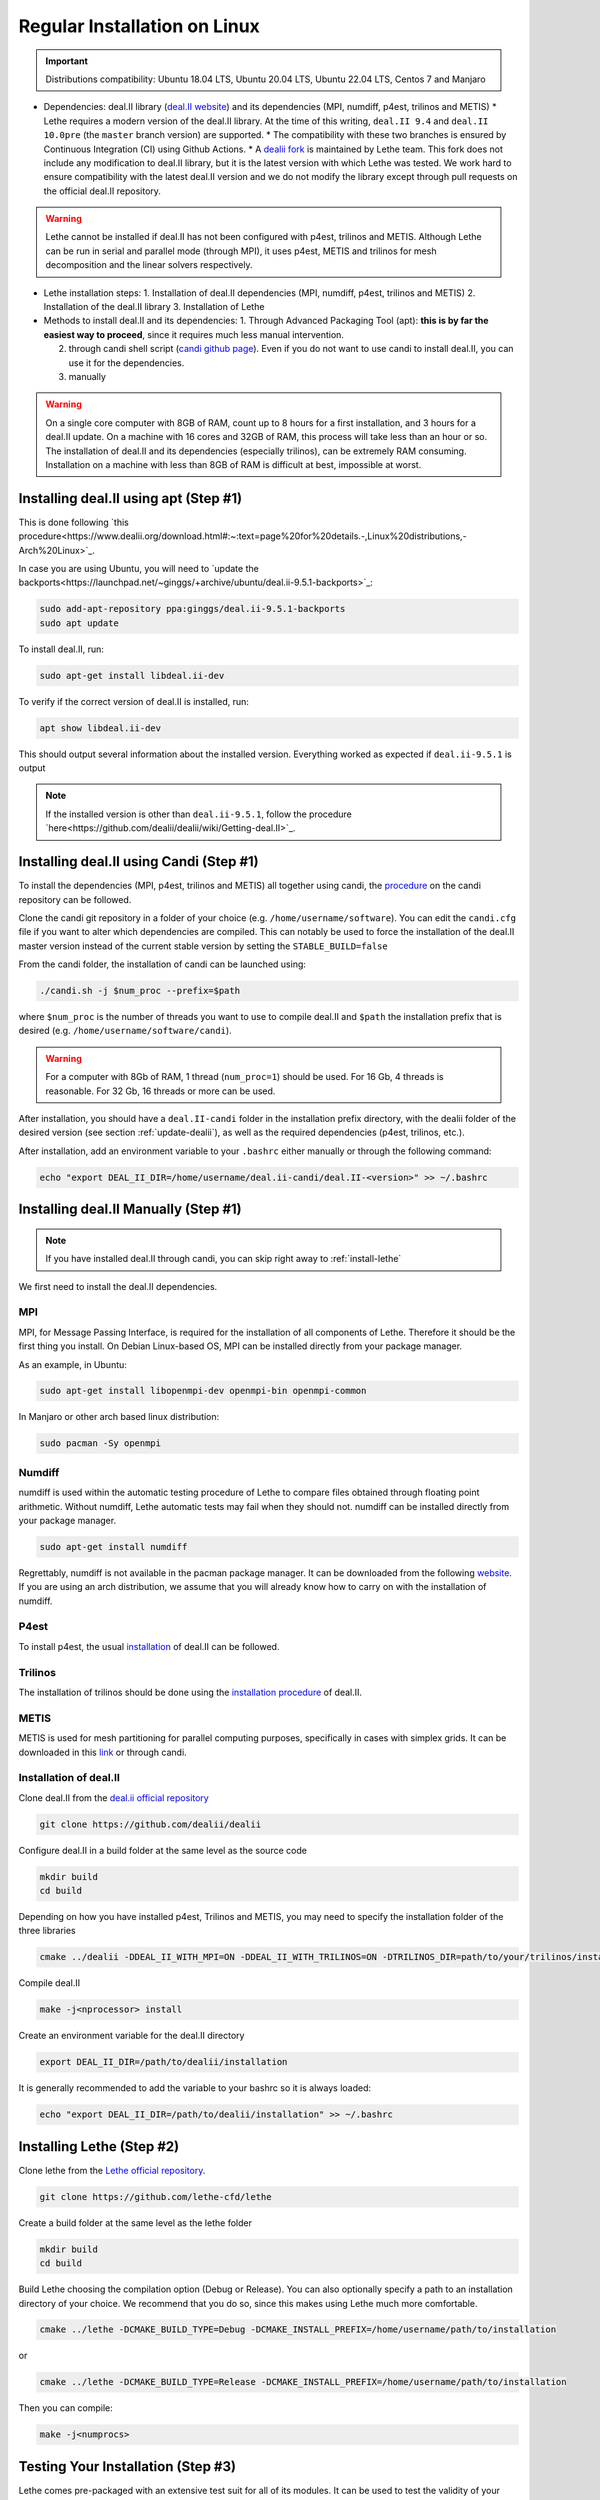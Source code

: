 ==============================
Regular Installation on Linux
==============================

.. figure:: ./images/linux.png
   :height: 100px

.. important::
  Distributions compatibility: Ubuntu 18.04 LTS, Ubuntu 20.04 LTS, Ubuntu 22.04 LTS, Centos 7 and Manjaro

* Dependencies: deal.II library (`deal.II website <https://www.dealii.org/>`_) and its dependencies (MPI, numdiff, p4est, trilinos and METIS)
  * Lethe requires a modern version of the deal.II library. At the time of this writing, ``deal.II 9.4`` and ``deal.II 10.0pre`` (the ``master`` branch version) are supported.
  * The compatibility with these two branches is ensured by Continuous Integration (CI) using Github Actions.
  * A `dealii fork <https://github.com/lethe-cfd/dealii>`_ is maintained by Lethe team. This fork does not include any modification to deal.II library, but it is the latest version with which Lethe was tested. We work hard to ensure compatibility with the latest deal.II version and we do not modify the library except through pull requests on the official deal.II repository.

.. warning:: 
  Lethe cannot be installed if deal.II has not been configured with p4est, trilinos and METIS. Although Lethe can be run in serial and parallel mode (through MPI), it uses p4est, METIS and trilinos for mesh decomposition and the linear solvers respectively.

* Lethe installation steps:
  1. Installation of deal.II dependencies (MPI, numdiff, p4est, trilinos and METIS)
  2. Installation of the deal.II library
  3. Installation of Lethe

* Methods to install deal.II and its dependencies:
  1. Through Advanced Packaging Tool (apt): **this is by far the easiest way to proceed**, since it requires much less manual intervention.

  2. through candi shell script (`candi github page <https://github.com/dealii/candi>`_). Even if you do not want to use candi to install deal.II, you can use it for the dependencies.

  3. manually

.. warning::
  On a single core computer with 8GB of RAM, count up to 8 hours for a first installation, and 3 hours for a deal.II update. On a machine with 16 cores and 32GB of RAM, this process will take less than an hour or so. The installation of deal.II and its dependencies (especially trilinos), can be extremely RAM consuming. Installation on a machine with less than 8GB of RAM is difficult at best, impossible at worst.

Installing deal.II using apt (Step #1)
-----------------------------------------

This is done following `this procedure<https://www.dealii.org/download.html#:~:text=page%20for%20details.-,Linux%20distributions,-Arch%20Linux>`_.

In case you are using Ubuntu, you will need to `update the backports<https://launchpad.net/~ginggs/+archive/ubuntu/deal.ii-9.5.1-backports>`_:

.. code-block:: text
  :class: copy-button

  sudo add-apt-repository ppa:ginggs/deal.ii-9.5.1-backports
  sudo apt update

To install deal.II, run:

.. code-block:: text
  :class: copy-button

  sudo apt-get install libdeal.ii-dev

To verify if the correct version of deal.II is installed, run:

.. code-block:: text
  :class: copy-button

  apt show libdeal.ii-dev

This should output several information about the installed version. Everything worked as expected if ``deal.ii-9.5.1`` is output

.. note::

  If the installed version is other than ``deal.ii-9.5.1``, follow the procedure `here<https://github.com/dealii/dealii/wiki/Getting-deal.II>`_.

Installing deal.II using Candi (Step #1)
-----------------------------------------

To install the dependencies (MPI, p4est, trilinos and METIS) all together using candi, the `procedure <https://github.com/dealii/candi.git>`_ on the candi repository can be followed.

Clone the candi git repository in a folder of your choice  (e.g. ``/home/username/software``). You can edit the ``candi.cfg`` file if you want to alter which dependencies are compiled. This can notably be used to force the installation of the deal.II master version instead of the current stable version by setting the ``STABLE_BUILD=false``

From the candi folder, the installation of candi can be launched using:

.. code-block:: text
  :class: copy-button

  ./candi.sh -j $num_proc --prefix=$path


where ``$num_proc`` is the number of threads you want to use to compile deal.II and ``$path`` the installation prefix that is desired (e.g. ``/home/username/software/candi``). 

.. warning:: 
  For a computer with 8Gb of RAM, 1 thread (``num_proc=1``) should be used. For 16 Gb, 4 threads is reasonable. For 32 Gb, 16 threads or more can be used.


After installation, you should have a ``deal.II-candi`` folder in the installation prefix directory, with the dealii folder of the desired version (see section :ref:`update-dealii`), as well as the required dependencies (p4est, trilinos, etc.).

After installation, add an environment variable to your ``.bashrc`` either manually or through the following command:

.. code-block:: text
  :class: copy-button

  echo "export DEAL_II_DIR=/home/username/deal.ii-candi/deal.II-<version>" >> ~/.bashrc

Installing deal.II Manually (Step #1)
--------------------------------------
.. note:: 
  If you have installed deal.II through candi, you can skip right away to :ref:`install-lethe`

We first need to install the deal.II dependencies.


MPI
~~~~~

MPI, for Message Passing Interface, is required for the installation of all components of Lethe. Therefore it should be the first thing you install. On Debian Linux-based OS, MPI can be installed directly from your package manager. 

As an example, in Ubuntu:

.. code-block:: text
  :class: copy-button

  sudo apt-get install libopenmpi-dev openmpi-bin openmpi-common

In Manjaro or other arch based linux distribution:

.. code-block:: text
  :class: copy-button

  sudo pacman -Sy openmpi


Numdiff
~~~~~~~~

numdiff is used within the automatic testing procedure of Lethe to compare files obtained through floating point arithmetic. Without numdiff, Lethe automatic tests may fail when they should not. numdiff can be installed directly from your package manager.

.. code-block:: text
  :class: copy-button

  sudo apt-get install numdiff

Regrettably, numdiff is not available in the pacman package manager. It can be downloaded from the following `website <http://www.nongnu.org/numdiff/>`_. If you are using an arch distribution, we assume that you will already know how to carry on with the installation of numdiff.

P4est
~~~~~~~

To install p4est, the usual `installation <https://www.dealii.org/current/external-libs/p4est.html>`_ of deal.II can be followed.



Trilinos
~~~~~~~~~

The installation of trilinos should be done using the `installation procedure <https://www.dealii.org/current/external-libs/trilinos.html>`_ of deal.II.



METIS
~~~~~~~

METIS is used for mesh partitioning for parallel computing purposes, specifically in cases with simplex grids. It can be downloaded in this `link <http://glaros.dtc.umn.edu/gkhome/metis/metis/download>`_ or through candi.



Installation of deal.II
~~~~~~~~~~~~~~~~~~~~~~~~~~~~~~~~~~~~

Clone deal.II from the `deal.ii official repository <https://github.com/dealii/dealii>`_

.. code-block:: text
  :class: copy-button

  git clone https://github.com/dealii/dealii 

Configure deal.II in a build folder at the same level as the source code

.. code-block:: text
  :class: copy-button

  mkdir build
  cd build

Depending on how you have installed p4est, Trilinos and METIS, you may need to specify the installation folder of the three libraries

.. code-block:: text
  :class: copy-button

  cmake ../dealii -DDEAL_II_WITH_MPI=ON -DDEAL_II_WITH_TRILINOS=ON -DTRILINOS_DIR=path/to/your/trilinos/installation -DDEAL_II_WITH_P4EST=ON -DP4EST_DIR=path/to/your/p4est/installation  -DDEAL_II_WITH_METIS=ON -DMETIS_DIR=path/to/your/metis/installation -DCMAKE_INSTALL_PREFIX=/path/to/desired/installation`

Compile deal.II

.. code-block:: text
  :class: copy-button

  make -j<nprocessor> install

Create an environment variable for the deal.II directory

.. code-block:: text
  :class: copy-button

  export DEAL_II_DIR=/path/to/dealii/installation

It is generally recommended to add the variable to your bashrc so it is always loaded:

.. code-block:: text
  :class: copy-button

  echo "export DEAL_II_DIR=/path/to/dealii/installation" >> ~/.bashrc

.. _install-lethe:

Installing Lethe (Step #2)
-------------------------------

Clone lethe from the `Lethe official repository <https://github.com/lethe-cfd/lethe>`_.

.. code-block:: text
  :class: copy-button

  git clone https://github.com/lethe-cfd/lethe 

Create a build folder at the same level as the lethe folder

.. code-block:: text
  :class: copy-button

  mkdir build
  cd build

Build Lethe choosing the compilation option (Debug or Release). You can also optionally specify a path to an installation directory of your choice. We recommend that you do so, since this makes using Lethe much more comfortable.

.. code-block:: text
  :class: copy-button

  cmake ../lethe -DCMAKE_BUILD_TYPE=Debug -DCMAKE_INSTALL_PREFIX=/home/username/path/to/installation

or

.. code-block:: text
  :class: copy-button

  cmake ../lethe -DCMAKE_BUILD_TYPE=Release -DCMAKE_INSTALL_PREFIX=/home/username/path/to/installation

Then you can compile:

.. code-block:: text
  :class: copy-button

  make -j<numprocs>

Testing Your Installation (Step #3)
-------------------------------------

Lethe comes pre-packaged with an extensive test suit for all of its modules. It can be used to test the validity of your installation. Within the build folder, the test suite can be launched with the following command:

.. code-block:: text
  :class: copy-button

  ctest -j $numprocs

where $numprocs can be the number of physical cores on your machine.

.. _update-dealii:

Updating deal.II
-------------------

Through the Git Repository
~~~~~~~~~~~~~~~~~~~~~~~~~~~
The deal.II version supported by Lethe is updated and tested every week or so, see the repository `here <https://github.com/lethe-cfd/dealii>`_. If Lethe was installed with this forked version of deal.II, updating your deal.II installation is as simple as pulling the repository and recompiling the deal.II library. If your deal.II was installed manually using the deal.II master repository, the same process can be used.

With Candi
~~~~~~~~~~~~~
In the candi folder (for instance, ``/home/username/software/candi``), modify the ``candi.cfg`` to get the latest dealii version, by changing the ``DEAL_II_VERSION`` variable in the case of an official release, or by changing the ``STABLE_BUILD`` in the case of a development release. The ``candi.cfg`` should contain:

.. code-block:: text
  :class: copy-button

  # Install the following deal.II version:
  DEAL_II_VERSION=v9.3.0

  # Would you like to build stable version of deal.II?
  # If STABLE_BUILD=false, then the development version of deal.II will be  
  # installed.
  STABLE_BUILD=true
  #STABLE_BUILD=false

Run the command ``./candi.sh`` to install the new version of dealii.

In your ``/home/deal.ii-candi`` folder, you should have a new folder with the dealii updated version (specified in ``DEAL_II_VERSION``, or ``deal.II-master`` in the case of development version)

You might need to delete the build folder of Lethe and redo the installation process from scratch, but this is rarely the case.
